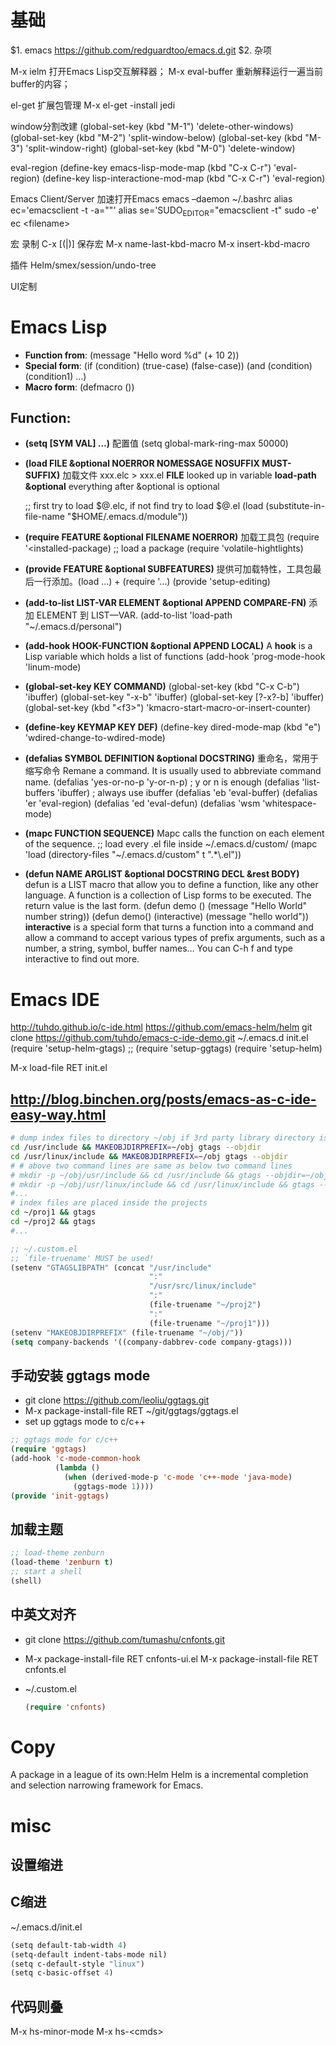 * 基础
$1. emacs
https://github.com/redguardtoo/emacs.d.git
$2. 杂项

M-x ielm
 打开Emacs Lisp交互解释器；
M-x eval-buffer
 重新解释运行一遍当前buffer的内容；

el-get
 扩展包管理
 M-x el-get -install jedi

window分割改建
(global-set-key (kbd "M-1") 'delete-other-windows)
(global-set-key (kbd "M-2") 'split-window-below)
(global-set-key (kbd "M-3") 'split-window-right)
(global-set-key (kbd "M-0") 'delete-window)

eval-region
(define-key emacs-lisp-mode-map (kbd "C-x C-r") 'eval-region)
(define-key lisp-interactione-mod-map (kbd "C-x C-r") 'eval-region)

Emacs Client/Server 加速打开Emacs
 emacs --daemon
 ~/.bashrc
  alias ec='emacsclient -t -a=""'
  alias se='SUDO_EDITOR="emacsclient -t" sudo -e'
 ec <filename>

宏
 录制 C-x [(|)]
保存宏
 M-x name-last-kbd-macro
 M-x insert-kbd-macro

插件
Helm/smex/session/undo-tree

UI定制

* Emacs Lisp
- *Function from*:
  (message "Hello word %d" (+ 10 2))
- *Special form*:
  (if (condition) (true-case) (false-case))
  (and (condition) (condition1) ...)
- *Macro form*:
  (defmacro ())
** Function:
- *(setq [SYM VAL] ...)* 配置值
  (setq global-mark-ring-max 50000)
- *(load FILE &optional NOERROR NOMESSAGE NOSUFFIX MUST-SUFFIX)*
  加载文件 xxx.elc > xxx.el
  *FILE* looked up in variable *load-path*
  *&optional* everything after &optional is optional

  ;; first try to load $@.elc, if not find try to load $@.el
  (load (substitute-in-file-name "$HOME/.emacs.d/module"))
- *(require FEATURE &optional FILENAME NOERROR)*
  加载工具包
  (require '<installed-package) ;; load a package 
  (require 'volatile-hightlights)
- *(provide FEATURE &optional SUBFEATURES)*
  提供可加载特性，工具包最后一行添加。(load ...) + (require '...)
  (provide 'setup-editing)
- *(add-to-list LIST-VAR ELEMENT &optional APPEND COMPARE-FN)*
  添加 ELEMENT 到 LIST—VAR.
  (add-to-list 'load-path "~/.emacs.d/personal")
- *(add-hook HOOK-FUNCTION &optional APPEND LOCAL)*
  A *hook* is a Lisp variable which holds a list of functions
  (add-hook 'prog-mode-hook 'linum-mode)
- *(global-set-key KEY COMMAND)*
  (global-set-key (kbd "C-x C-b") 'ibuffer)
  (global-set-key "\C-x\C-b" 'ibuffer)
  (global-set-key [?\C-x?\C-b] 'ibuffer)
  (global-set-key (kbd "<f3>") 'kmacro-start-macro-or-insert-counter)
- *(define-key KEYMAP KEY DEF)*
  (define-key dired-mode-map (kbd "e") 'wdired-change-to-wdired-mode)
- *(defalias SYMBOL DEFINITION &optional DOCSTRING)*
  重命名，常用于缩写命令
  Remane a command. It is usually used to abbreviate command name.
  (defalias 'yes-or-no-p 'y-or-n-p) ; y or n is enough
  (defalias 'list-buffers 'ibuffer) ; always use ibuffer
  (defalias 'eb 'eval-buffer)
  (defalias 'er 'eval-region)
  (defalias 'ed 'eval-defun)
  (defalias 'wsm 'whitespace-mode)
- *(mapc FUNCTION SEQUENCE)*
  Mapc calls the function on each element of the sequence.
  ;; load every .el file inside ~/.emacs.d/custom/
  (mapc 'load (directory-files "~/.emacs.d/custom" t ".*\.el"))
- *(defun NAME ARGLIST &optional DOCSTRING DECL &rest BODY)*
  defun is a LIST macro that allow you to define a function, like any other language.
  A function is a collection of Lisp forms to be executed. The return value is 
  the last form.
  (defun demo () (message "Hello World" number string))
  (defun demo() (interactive) (message "hello world"))
  *interactive* is a special form that turns a function into a command and 
  allow a command to accept various types of prefix arguments, such as a number, 
  a string, symbol, buffer names… You can C-h f and type interactive to find out more.

* Emacs IDE
  http://tuhdo.github.io/c-ide.html
  https://github.com/emacs-helm/helm
  git clone https://github.com/tuhdo/emacs-c-ide-demo.git ~/.emacs.d
  init.el
  (require 'setup-helm-gtags)
  ;; (require 'setup-ggtags)
  (require 'setup-helm)

  M-x load-file RET init.el
** http://blog.binchen.org/posts/emacs-as-c-ide-easy-way.html

#+BEGIN_SRC sh
# dump index files to directory ~/obj if 3rd party library directory is read only
cd /usr/include && MAKEOBJDIRPREFIX=~/obj gtags --objdir
cd /usr/linux/include && MAKEOBJDIRPREFIX=~/obj gtags --objdir
# # above two command lines are same as below two command lines
# mkdir -p ~/obj/usr/include && cd /usr/include && gtags --objdir=~/obj/usr/include
# mkdir -p ~/obj/usr/linux/include && cd /usr/linux/include && gtags --objdir=~/obj/usr/linux/include
#... 
# index files are placed inside the projects
cd ~/proj1 && gtags 
cd ~/proj2 && gtags
#...
#+END_SRC

#+BEGIN_SRC lisp
;; ~/.custom.el
;; `file-truename' MUST be used!
(setenv "GTAGSLIBPATH" (concat "/usr/include"
                               ":"
                               "/usr/src/linux/include"
                               ":"
                               (file-truename "~/proj2")
                               ":"
                               (file-truename "~/proj1")))
(setenv "MAKEOBJDIRPREFIX" (file-truename "~/obj/"))
(setq company-backends '((company-dabbrev-code company-gtags)))
#+END_SRC
** 手动安装 ggtags mode
- git clone https://github.com/leoliu/ggtags.git
- M-x package-install-file RET ~/git/ggtags/ggtags.el
- set up ggtags mode to c/c++
#+BEGIN_SRC lisp
;; ggtags mode for c/c++
(require 'ggtags)
(add-hook 'c-mode-common-hook
          (lambda ()
            (when (derived-mode-p 'c-mode 'c++-mode 'java-mode)
              (ggtags-mode 1))))
(provide 'init-ggtags)
#+END_SRC
** 加载主题
#+BEGIN_SRC lisp
;; load-theme zenburn
(load-theme 'zenburn t)
;; start a shell
(shell)
#+END_SRC
** 中英文对齐
- git clone https://github.com/tumashu/cnfonts.git
- M-x package-install-file RET cnfonts-ui.el
  M-x package-install-file RET cnfonts.el
- ~/.custom.el
  #+BEGIN_SRC lisp
  (require 'cnfonts)
  #+END_SRC
* Copy
  A package in a league of its own:Helm
  Helm is a incremental completion and selection narrowing framework for Emacs.
  
* misc
** 设置缩进
** C缩进
~/.emacs.d/init.el
#+BEGIN_SRC scheme
(setq default-tab-width 4)
(setq-default indent-tabs-mode nil)
(setq c-default-style "linux")
(setq c-basic-offset 4)
#+END_SRC
** 代码则叠
   M-x hs-minor-mode
   M-x hs-<cmds>